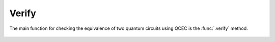 Verify
======

The main function for checking the equivalence of two quantum circuits using QCEC is the :func:`.verify` method.

    .. currentmodule:: mqt.qcec
    .. autofunction:: verify
